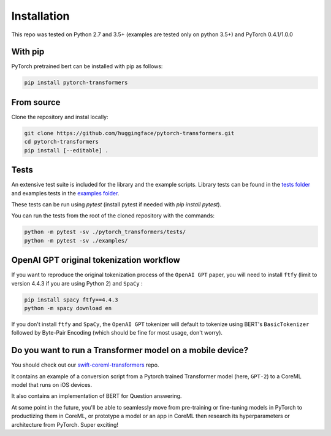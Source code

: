 Installation
================================================

This repo was tested on Python 2.7 and 3.5+ (examples are tested only on python 3.5+) and PyTorch 0.4.1/1.0.0

With pip
^^^^^^^^

PyTorch pretrained bert can be installed with pip as follows:

.. code-block:: bash

   pip install pytorch-transformers

From source
^^^^^^^^^^^

Clone the repository and instal locally:

.. code-block:: bash

    git clone https://github.com/huggingface/pytorch-transformers.git
    cd pytorch-transformers
    pip install [--editable] .


Tests
^^^^^

An extensive test suite is included for the library and the example scripts. Library tests can be found in the `tests folder <https://github.com/huggingface/pytorch-transformers/tree/master/pytorch_transformers/tests>`_ and examples tests in the `examples folder <https://github.com/huggingface/pytorch-transformers/tree/master/examples>`_.

These tests can be run using `pytest` (install pytest if needed with `pip install pytest`).

You can run the tests from the root of the cloned repository with the commands:

.. code-block:: bash

    python -m pytest -sv ./pytorch_transformers/tests/
    python -m pytest -sv ./examples/


OpenAI GPT original tokenization workflow
^^^^^^^^^^^^^^^^^^^^^^^^^^^^^^^^^^^^^^^^^

If you want to reproduce the original tokenization process of the ``OpenAI GPT`` paper, you will need to install ``ftfy`` (limit to version 4.4.3 if you are using Python 2) and ``SpaCy`` :

.. code-block:: bash

   pip install spacy ftfy==4.4.3
   python -m spacy download en

If you don't install ``ftfy`` and ``SpaCy``\ , the ``OpenAI GPT`` tokenizer will default to tokenize using BERT's ``BasicTokenizer`` followed by Byte-Pair Encoding (which should be fine for most usage, don't worry).


Do you want to run a Transformer model on a mobile device?
^^^^^^^^^^^^^^^^^^^^^^^^^^^^^^^^^^^^^^^^^^^^^^^^^^^^^^^^^^

You should check out our `swift-coreml-transformers <https://github.com/huggingface/swift-coreml-transformers>`_ repo.

It contains an example of a conversion script from a Pytorch trained Transformer model (here, ``GPT-2``) to a CoreML model that runs on iOS devices.

It also contains an implementation of BERT for Question answering.

At some point in the future, you'll be able to seamlessly move from pre-training or fine-tuning models in PyTorch to productizing them in CoreML,
or prototype a model or an app in CoreML then research its hyperparameters or architecture from PyTorch. Super exciting!
